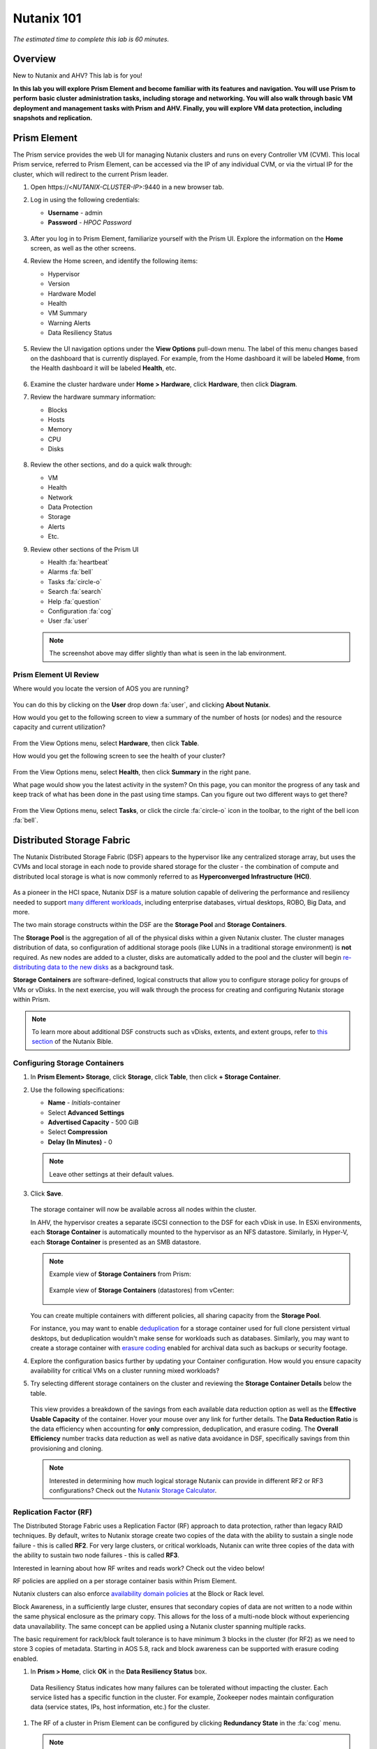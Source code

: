 .. title:: Nutanix .Next Nutanix 101 HOL

.. _nutanix101:

------------------------
Nutanix 101
------------------------

*The estimated time to complete this lab is 60 minutes.*

Overview
++++++++

New to Nutanix and AHV? This lab is for you!

**In this lab you will explore Prism Element and become familiar with its features and navigation. You will use Prism to perform basic cluster administration tasks, including storage and networking. You will also walk through basic VM deployment and management tasks with Prism and AHV. Finally, you will explore VM data protection, including snapshots and replication.**

Prism Element
+++++++++++++

The Prism service provides the web UI for managing Nutanix clusters and runs on every Controller VM (CVM). This local Prism service, referred to Prism Element, can be accessed via the IP of any individual CVM, or via the virtual IP for the cluster, which will redirect to the current Prism leader.

#. Open \https://<*NUTANIX-CLUSTER-IP*>:9440 in a new browser tab.

#. Log in using the following credentials:

   - **Username** - admin
   - **Password** - *HPOC Password*

   .. figure:: images/nutanix_tech_overview_01.png

#. After you log in to Prism Element, familiarize yourself with the Prism UI. Explore the information on the **Home** screen, as well as the other screens.

#. Review the Home screen, and identify the following items:

   - Hypervisor
   - Version
   - Hardware Model
   - Health
   - VM Summary
   - Warning Alerts
   - Data Resiliency Status

   .. figure:: images/nutanix_tech_overview_02.png

#. Review the UI navigation options under the **View Options** pull-down menu. The label of this menu changes based on the dashboard that is currently displayed. For example, from the Home dashboard it will be labeled **Home**, from the Health dashboard it will be labeled **Health**, etc.

   .. figure:: images/nutanix_tech_overview_03.png

#. Examine the cluster hardware under **Home > Hardware**, click **Hardware**, then click **Diagram**.

#. Review the hardware summary information:

   - Blocks
   - Hosts
   - Memory
   - CPU
   - Disks

   .. figure:: images/nutanix_tech_overview_04.png

#. Review the other sections, and do a quick walk through:

   - VM
   - Health
   - Network
   - Data Protection
   - Storage
   - Alerts
   - Etc.

#. Review other sections of the Prism UI

   - Health :fa:`heartbeat`
   - Alarms :fa:`bell`
   - Tasks :fa:`circle-o`
   - Search :fa:`search`
   - Help :fa:`question`
   - Configuration :fa:`cog`
   - User :fa:`user`

   .. figure:: images/nutanix_tech_overview_05.png

   .. note::

     The screenshot above may differ slightly than what is seen in the lab environment.

Prism Element UI Review
.......................

Where would you locate the version of AOS you are running?

.. figure:: images/nutanix_tech_overview_06_5-11.png

You can do this by clicking on the **User** drop down :fa:`user`, and clicking **About Nutanix**.

How would you get to the following screen to view a summary of the number of hosts (or nodes) and the resource capacity and current utilization?

.. figure:: images/nutanix_tech_overview_07.png

From the View Options menu, select **Hardware**, then click **Table**.

How would you get the following screen to see the health of your cluster?

.. figure:: images/nutanix_tech_overview_08.png

From the View Options menu, select **Health**, then click **Summary** in the right pane.

What page would show you the latest activity in the system? On this page, you can monitor the progress of any task and keep track of what has been done in the past using time stamps. Can you figure out two different ways to get there?

.. figure:: images/nutanix_tech_overview_09.png

From the View Options menu, select **Tasks**, or click the circle :fa:`circle-o` icon in the toolbar, to the right of the bell icon :fa:`bell`.

Distributed Storage Fabric
++++++++++++++++++++++++++

The Nutanix Distributed Storage Fabric (DSF) appears to the hypervisor like any centralized storage array, but uses the CVMs and local storage in each node to provide shared storage for the cluster - the combination of compute and distributed local storage is what is now commonly referred to as **Hyperconverged Infrastructure (HCI)**.

.. figure:: images/dsf_overview.png

As a pioneer in the HCI space, Nutanix DSF is a mature solution capable of delivering the performance and resiliency needed to support `many different workloads <https://www.nutanix.com/solutions/>`_, including enterprise databases, virtual desktops, ROBO, Big Data, and more.

The two main storage constructs within the DSF are the **Storage Pool** and **Storage Containers**.

The **Storage Pool** is the aggregation of all of the physical disks within a given Nutanix cluster. The cluster manages distribution of data, so configuration of additional storage pools (like LUNs in a traditional storage environment) is **not** required. As new nodes are added to a cluster, disks are automatically added to the pool and the cluster will begin `re-distributing data to the new disks <https://nutanixbible.com/#anchor-book-of-acropolis-disk-balancing>`_ as a background task.

**Storage Containers** are software-defined, logical constructs that allow you to configure storage policy for groups of VMs or vDisks. In the next exercise, you will walk through the process for creating and configuring Nutanix storage within Prism.

.. note::

   To learn more about additional DSF constructs such as vDisks, extents, and extent groups, refer to `this section <https://nutanixbible.com/#anchor-book-of-acropolis-distributed-storage-fabric>`_ of the Nutanix Bible.

Configuring Storage Containers
..............................

#. In **Prism Element> Storage**, click **Storage**, click **Table**, then click **+ Storage Container**.

#. Use the following specifications:

   - **Name** - *Initials*-container
   - Select **Advanced Settings**
   - **Advertised Capacity** - 500 GiB
   - Select **Compression**
   - **Delay (In Minutes)** - 0

   .. note::

     Leave other settings at their default values.

#. Click **Save**.

   .. figure:: images/storage_config_01.png

   The storage container will now be available across all nodes within the cluster.

   In AHV, the hypervisor creates a separate iSCSI connection to the DSF for each vDisk in use. In ESXi environments, each **Storage Container** is automatically mounted to the hypervisor as an NFS datastore. Similarly, in Hyper-V, each **Storage Container** is presented as an SMB datastore.

   .. note::

     Example view of **Storage Containers** from Prism:

     .. figure:: images/nutanix_tech_overview_13.png

     Example view of **Storage Containers** (datastores) from vCenter:

     .. figure:: images/nutanix_tech_overview_14.png

   You can create multiple containers with different policies, all sharing capacity from the **Storage Pool**.

   For instance, you may want to enable `deduplication <https://nutanixbible.com/#anchor-book-of-acropolis-elastic-dedupe-engine>`_ for a storage container used for full clone persistent virtual desktops, but deduplication wouldn't make sense for workloads such as databases. Similarly, you may want to create a storage container with `erasure coding <https://nutanixbible.com/#anchor-book-of-acropolis-erasure-coding>`_ enabled for archival data such as backups or security footage.

#. Explore the configuration basics further by updating your Container configuration. How would you ensure capacity availability for critical VMs on a cluster running mixed workloads?

#. Try selecting different storage containers on the cluster and reviewing the **Storage Container Details** below the table.

   .. figure:: images/storage_config_04.png

   This view provides a breakdown of the savings from each available data reduction option as well as the **Effective Usable Capacity** of the container. Hover your mouse over any link for further details. The **Data Reduction Ratio** is the data efficiency when accounting for **only** compression, deduplication, and erasure coding. The **Overall Efficiency** number tracks data reduction as well as native data avoidance in DSF, specifically savings from thin provisioning and cloning.

   .. note::

      Interested in determining how much logical storage Nutanix can provide in different RF2 or RF3 configurations? Check out the `Nutanix Storage Calculator <https://services.nutanix.com/#/storage-capacity-calculator>`_.

Replication Factor (RF)
.......................

The Distributed Storage Fabric uses a Replication Factor (RF) approach to data protection, rather than legacy RAID techniques. By default, writes to Nutanix storage create two copies of the data with the ability to sustain a single node failure - this is called **RF2**. For very large clusters, or critical workloads, Nutanix can write three copies of the data with the ability to sustain two node failures - this is called **RF3**.

Interested in learning about how RF writes and reads work? Check out the video below!

.. raw:: html

   <iframe width="640" height="360" src="https://www.youtube.com/embed/OWhdo81yTpk" frameborder="0" allow="accelerometer; autoplay; encrypted-media; gyroscope; picture-in-picture" allowfullscreen></iframe>

RF policies are applied on a per storage container basis within Prism Element.

Nutanix clusters can also enforce `availability domain policies <https://nutanixbible.com/#anchor-book-of-acropolis-availability-domains>`_ at the Block or Rack level.

Block Awareness, in a sufficiently large cluster, ensures that secondary copies of data are not written to a node within the same physical enclosure as the primary copy. This allows for the loss of a multi-node block without experiencing data unavailability. The same concept can be applied using a Nutanix cluster spanning multiple racks.

The basic requirement for rack/block fault tolerance is to have minimum 3 blocks in the cluster (for RF2) as we need to store 3 copies of metadata. Starting in AOS 5.8, rack and block awareness can be supported with erasure coding enabled.

#. In **Prism > Home**, click **OK** in the **Data Resiliency Status** box.

.. figure:: images/storage_config_03.png

   Data Resiliency Status indicates how many failures can be tolerated without impacting the cluster. Each service listed has a specific function in the cluster. For example, Zookeeper nodes maintain configuration data (service states, IPs, host information, etc.) for the cluster.

#. The RF of a cluster in Prism Element can be configured by clicking **Redundancy State** in the :fa:`cog` menu.

   .. note::

     For this exercise, please leave the redundancy factor configured as 2.

   An RF2 cluster can be upgraded in place to support RF3 (with a minimum of 5 nodes). If a cluster is configured for RF3, 5 copies of metadata will be created for all data, regardless of whether or not the individual storage containers are configured as RF2 or RF3.

Configuring Virtual Networks
++++++++++++++++++++++++++++

AHV leverages Open vSwitch (OVS) for all VM networking. OVS is an open source software switch implemented in the Linux kernel and designed to work in a multiserver virtualization environment. Each AHV server maintains an OVS instance, and all OVS instances combine to form a single logical switch.

Each node is typically uplinked to a physical switch port trunked/tagged to multiple VLANs, which will be exposed as virtual networks.

VM networking is configured through Prism (or optionally CLI/REST), making network management in AHV very simple. In the following exercise you will walk through virtual network creation in AHV. In `Deploying Workloads`_ you will create virtual NICs which will be assigned to your virtual network.

.. note::

   In the following exercise you will create networks using invalid VLANs, meaning no VM traffic will be transmitted outside of an individual host. This is expected as the exercise is for demonstration/education purposes only.

Additional details about AHV networking can be found `here <https://nutanixbible.com/#anchor-book-of-ahv-networking>`_.

Setup User VM Network
.....................

Connect to Prism Element and create a network for user VM interfaces. Use any VLAN other than 0, and do not enable IP address management.

#. In **Prism Element > VM**, click **VMs**, then click **Network Config**.

#. Select **Virtual Networks**, then click **+ Create Network**.

#. Fill out the following fields and click **Save**:

   - **Name** - *Initials*-Network
   - **VLAN ID** - A value (< 4096) other than your **Primary** or **Secondary** network VLANs
   - Do not select **Enable IP Address Management**

   The final result should look like the image below.

   .. figure:: images/network_config_04.png

   The configured virtual network will now be available across all nodes within the cluster. Virtual networks in AHV behave like Distributed Virtual Switches in ESXi, meaning you do not need to configure the same settings on each individual host within the cluster. When creating VMs in IPAM managed networks, the IP can optionally be manually specified during vNIC creation.

Setup User VM Network with IPAM
...............................

Create another network, but this time enable IPAM.

#. Fill out the following fields and click **Save**:

   - **Name** - *Initials*-Network_IPAM
   - **VLAN ID** - A value (< 4096) other than your **Primary** or **Secondary** network VLANs
   - Select **Enable IP Address Management**
   - **Network IP Address / Prefix Length** - 10.0.0.0/24
   - **Gateway** - 10.0.0.1
   - Do not select **Configure Domain Settings**
   - **Create Pool** - 10.0.0.100-10.0.0.150
   - Do not select **Override DHCP Server**

   .. figure:: images/network_config_03.png

   .. note::

     It is possible to create multiple pool ranges for a network.

   The configured virtual network will now be available across all nodes within the cluster. VMs with vNICs on this network will receive a DHCP address from the range specified. This IP assignment lasts for the life of the VM, avoiding the need to depend on DHCP reservations or static IPs for many workloads.

Deploying Workloads
+++++++++++++++++++

In addition to storage, VM creation, management, and monitoring can all be performed for Nutanix AHV directly through Prism.

.. note::

   Prism also offers native support for VM CRUD operations for Nutanix clusters running ESXi.

In the following exercise we'll walk through creating VMs from source media and from existing disk images.

Creating a Windows VM
.....................

In this exercise you will create a Windows Server VM from a Windows installation ISO image.

AHV provides an **Image Service** feature allows you to build a store of imported files that you can use to create a CD-ROM from an ISO image or an operating system Disk from a disk image when creating a VM. The Image Service supports raw, vhd, vhdx, vmdk, vdi, iso, and qcow2 disk formats.

.. note::

   You can explore the available images and upload additional images under :fa:`cog` **> Image Configuration** in Prism Element.

In order to provide high performance IO to VMs, AHV requires the installation of paravirtualized drivers into the guest (similar to VMware Tools). For Windows guests specifically, these drivers must be loaded during installation in order for the VM's disk to be accessible by the Windows installer.

Nutanix validates and distributes these drivers via http://portal.nutanix.com. The ISO image containing the drivers has already been uploaded to the Image Service.

#. In **Prism Element > VM > Table**, click **+ Create VM**.

#. Fill out the following fields and click **Save**.

    Leave other settings at their default values.

   - **Name** - *Initials*-Windows_VM
   - **Description** - (Optional) Description for your VM.
   - **vCPU(s)** - 2
   - **Number of Cores per vCPU** - 1
   - **Memory** - 4 GiB
   - Select :fa:`pencil` next to CDROM
       - **Operation** - Clone from Image Service
       - **Image** - Windows2012R2.ISO
       - Select **Update**

       *This will mount the Windows Server ISO from the Image Service for boot/installation*

   - Select **+ Add New Disk**
       - **Type** - DISK
       - **Operation** - Allocate on Storage Container
       - **Storage Container** - Default
       - **Size (GiB)** - 30 GiB
       - Select **Add**

       *This will create a 30GiB vDisk on the selected Storage Container*

   - Select **+ Add New Disk**
       - **Type** - CDROM
       - **Operation** - Clone from Image Service
       - **Image** - Nutanix VirtIO ISO
       - Select **Add**
       - **Boot Configuration**
       - Leave the default selected **Legacy Boot**

   - Select **Add New NIC**
       - **VLAN Name** - Primary
       - Select **Add**

       *This will add a single virtual NIC to the VM on the selected Virtual Network*

#. Click **Save** to create the VM.

       .. note::

         At the following URL you can find the supported Operating Systems

         http://my.nutanix.com/uefi_boot_support

#. Select the VM, then click **Power On** from the list of action links (below the table) to turn on the VM.

   .. figure:: images/deploy_workloads_vm_options.png

#. Select the VM, then click **Launch Console** from the **Actions** drop-down menu to access an HTML5 console to interact with the VM.

#. Progress through the standard install questions until you reach the Windows install location.

   .. note::
     Choose **Windows Server 2012 R2 Datacenter (Server with a GUI)** and **Custom** installation when presented with the choice.

#. Click **Load Driver** and navigate to the CD where the Nutanix VirtIO is mounted.

#. Browse the CD, and select the directory that corresponds to the Windows OS being installed.

   .. figure:: images/deploy_workloads_05.png

   .. figure:: images/deploy_workloads_06.png

#. Select the three Nutanix drivers displayed (Press and hold the Ctrl key and select all three drivers):

   - Balloon
   - Ethernet adapter
   - SCSI passthrough controller

   .. figure:: images/deploy_workloads_07.png

#. Click **Next**.

   After the drivers are loaded, the disk created in Step 2 appears as an installation target.

#. Select that disk and continue with the normal install process.

#. After the installation completes, if desired, the Windows install and the VirtIO ISOs can be unmounted from within Windows, and the CD-ROMs can be removed from the VM by selecting the VM in the table, clicking **Update** from the list of action links, and removing the CD-ROM disks (VM must be powered off).

   .. note::

     For ESXi clusters, if a VM is created via VMware vSphere, it appears in the Prism VMs list. Alternatively, if a VM is created via Prism, it appears in the VMware vSphere UI. No manual syncing or waiting is required.

     .. figure:: images/deploy_workloads_08.png

#. Following OS installation you can complete the **Nutanix Guest Tools (NGT)** installation by selecting the VM in Prism and clicking **Manage Guest Tools > Enable Nutanix Guest Tools > Mount Guest Tools**, and clicking **Submit**.

   This will use the virtual CD-ROM device to mount the NGT installation ISO to the VM. NGT includes the previously installed VirtIO drivers, as well as services to support **Self-Service File Restore (SSR)** and **Application Consistent (VSS) snapshots**.

    .. figure:: images/deploy_workloads_nutanix_guest_tools.png

#. Return to the VM console to complete the NGT installation by clicking on the Nutanix Guest Tools CD.

    .. figure:: images/deploy_workloads_ngt_mounted.png

Creating a Linux VM
...................

In this exercise you will create a CentOS VM from an existing, pre-installed disk image in the Image Service. It is common in many environments to have "template" style images of pre-installed operating systems. Similar to the previous exercise, the disk image has already been uploaded to the Image Service.

#. In **Prism Element > VM > Table**, click **+ Create VM**.

#. Fill out the following fields and click **Save**:

   - **Name** - *Initials*-Linux_VM
   - **Description** - (Optional) Description for your VM.
   - **vCPU(s)** - 1
   - **Number of Cores per vCPU** - 1
   - **Memory** - 2 GiB

   - Select **+ Add New Disk**
      - **Type** - DISK
      - **Operation** - Clone from Image Service
      - **Image** - CentOS7.qcow2
      - Select **Add**

      *This will create a thin clone of the existing CentOS disk image*

   - Select **Add New NIC**
      - **VLAN Name** - Primary
      - Select **Add**

   .. figure:: images/deploy_workloads_03.png

#. Click **Save** to create the VM.

#. **Launch the console** to see the VM being started.

Workload Management
+++++++++++++++++++

Now that you have a couple VMs deployed, let’s have some fun and explore some of the VM management tasks within AHV.

Power Actions and Console Access
................................

Explore VM power actions and console access.

#. In **Prism Element > VM > Table**, use the search bar to locate the Linux VM you created in the previous exercise (*Initials*-**Linux_VM**).

   Note that the Power State column for that VM shows a red dot, indicating that the VM is powered off.

#. Select the VM, then click **Power On**.

#. Select the VM, then click **Launch Console**.

   The console window provides 4 actions: **Mount ISO, CTRL-ALT-DEL, Take Screen Capture, and Power**.

   .. figure:: images/manage_workloads_01.png

   .. note::

     In ESX:

     - The steps in this exercise could also be done from Prism while using an ESXi cluster that has its VMware vCenter instance registered to Prism.

     .. figure:: images/manage_workloads_06.png

Cloning VMs
...........

#. In **Prism Element > VM > Table**, select your *Initials*-**Linux_VM** VM.

#. Click **Clone** from the **Actions** list.

#. Fill out the following fields and click **Save**.

   Leave other settings at their default values.

   - **Number of Clones** - 2
   - **Prefix Name**  - *Initials*-Linux-Clone
   - **Starting Index Number** - 1

   .. figure:: images/manage_workloads_02.png

#. Leave them **Powered Off**.

   Both Nutanix snapshots and clones use a `redirect-on-write <https://nutanixbible.com/#anchor-book-of-acropolis-snapshots-and-clones>`_ algorithm to quickly and efficiently create copies of VMs as a metadata operation.

High Availability, Live Migration & Affinity Policies
+++++++++++++++++++++++++++++++++++++++++++++++++++++

.. note::

  Your lab environment consists of a single node cluster. The following is informational only.

High availability
.................

Unlike ESXi, high availability is enabled by default for AHV and will restart VMs in a best-effort manner in the event of a host failure. Additional configuration can set resource reservations to ensure there is capacity during an HA event.

.. note::

   To enable memory reservation, in a cluster of at least 2 nodes, select **Enable HA Reservation** under :fa:`cog` **> Manage VM High Availability**.

   As memory is already limited on the shared cluster resources, please do NOT enable HA memory reservations.

With the **Acropolis Dynamic Scheduler** service, AHV performs intelligent initial placement of VMs and can dynamically migrate VMs to other hosts within the cluster to optimize workload performance. This is done "out of the box" without additional configuration.

A benefit of a Nutanix AHV solution is being able to make VM placement decisions not based solely on CPU/memory congestion avoidance, but also based on storage performance.

See `here <https://nutanixbible.com/#anchor-book-of-acropolis-dynamic-scheduler>`_ for additional details about the **Acropolis Dynamic Scheduler**.

Live Migration
..............

VM live migration is a critical feature for any virtualized environment, allowing VMs to move seamlessly across hosts within a cluster to enable infrastructure maintenance or performance balancing. In a cluster of at least 2 nodes, you would be able to select the VM from the table and click **Migrate** from the list of action links.

Affinity Policies
..................

VM-to-Host affinity rules are commonly used to map VMs to certain hosts for performance or licensing reasons. AHV can also create VM-to-VM anti-affinity rules, commonly used for highly available applications where you need to ensure multiple instances of an application do not run on the same node. In a cluster of at least 2 nodes, there would be a **+ Set Affinity** option within the VM options.

Data Protection
+++++++++++++++

Nutanix provides the ability to perform VM/vDisk-level storage snapshots. Protection Domains (PDs) are the construct for grouping VMs and applying snapshot and replication policies.

In this exercise you will use Prism to create and restore from VM snapshots, as well as create a Protection Domain for your VMs.

VM Snapshots
............

#. In **Prism Element > VM > Table**, select your *Initials*-**Linux_VM** VM.

#. If the VM is powered on, perform a **Guest Shutdown** power action.

#. Select the VM and click **Snapshot** from the menu below the table.

#. Provide a name for your snapshot and click **Submit**.

#. Select the **VM Snapshots** tab below the table to view the available snapshots for the selected VM.

   .. figure:: images/manage_workloads_04.png

#. Under **Actions**, click **Details** to see all of the VM’s properties at the time of the snapshot.

   You can see the snapshot contains VM state in addition to just its data.

   *Now it's time to break your VM!*

#. Click **Update** to modify your VM and remove both the CD-ROM and DISK by clicking the **X** icon for each item.

#. Click **Save**.

#. Attempt to power on the VM and launch its console window.

   Note that the VM no longer has any disks from which to boot and that the 2048 game is displayed.

#. Power off the VM.

#. Under **VM Snapshots**, select your snapshot and click **Restore** to revert the VM to a functioning state.

   Alternatively you can click **Clone** to restore to a new VM.

#. Verify that the VM boots successfully.

As previously mentioned, Nutanix snapshots use a `redirect-on-write <https://nutanixbible.com/#anchor-book-of-acropolis-snapshots-and-clones>`_ approach that does not suffer from the performance degradation of chained snapshots found in other hypervisors.

Protection Domains
..................

#. In **Prism Element > Data Protection > Table**, click **+ Protection Domain > Async DR** to begin creating a PD.

   .. note::

      Synchronous replication (Metro Availability) is currently support on ESXi and will be supported in AHV in a future release.

#. When opening the Data Protection context of the menu a warning screen will appear. Click on the **OK** button to move forward.

 .. figure:: images/data_protection_01.png

#. Provide a name for the PD, and click **Create**.

#. Filter or scroll to select the VMs created during this lab that you want to add to the PD.

#. Click **Protect Selected Entities** and verify the VMs appear under **Protected Entities**.

   Consistency groups allow you to group multiple VMs to be snapshot at the same time, e.g. multiple VMs belonging to the same application.

   .. note:: Nutanix snapshots can perform application consistent snapshots for supported operating systems with NGT installed. Each VM using application consistent snapshots will be part of its own consistency group.

#. Click **Next**.

#. Click **New Schedule** to define Recovery Point Objective (RPO) and retention.

#. Configure your desired snapshot frequency (e.g. Repeat every 1 hour)

   .. note::

      AHV supports NearSync snapshots, with RPOs as low as 1 minute.

   .. note::

      Multiple schedules can be applied to the same PD, allowing you to take and retain X number of hourly, daily, monthly snapshots.

#. Configure a retention policy (e.g. Keep the last 5 snapshots)

   .. note::

      For environments with remote cluster(s) configured, setting up replication is as easy as defining how many snapshots to keep at each remote site.

      .. figure:: images/snapshot_02.png

#. Click **Create Schedule**.

#. Click **Close** to exit.

Additional information can be found `here <https://nutanixbible.com/#anchor-book-of-acropolis-backup-and-disaster-recovery>`_.

That's it! You've successfully configured native data protection in Prism.

Takeaways
+++++++++

What are the key things you should know about **Nutanix AOS, Prism, and AHV**?

- Prism Element is the Nutanix management plane that runs on every node and provides the HTML5 web interface for the cluster.

- Prism Element is thoughtfully laid out, bringing critical information front and center for administrators.

- The Distributed Storage Fabric provides RF2 or RF3 shared storage to the cluster.

- VM-level snapshot and replication policies can be managed through Prism for any supported hypervisor.

- Storage Containers allow you to define storage policy for VMs, including RF level, compression, deduplication, and erasure coding.

- AHV provides native distributed virtual switching and IP address management, simplifying virtual network management.

- AHV VMs can be managed via Prism, CLI, or REST API.

- The AHV Image Service allows you to provide a catalog of available images to be used in VM deployments.

- AHV provides critical features such as live migration, high availability, and dynamic VM placement out-of-the-box without additional configuration.

- Check out `The Nutanix Bible <https://nutanixbible.com>`_ for more information about core Nutanix architecture.
